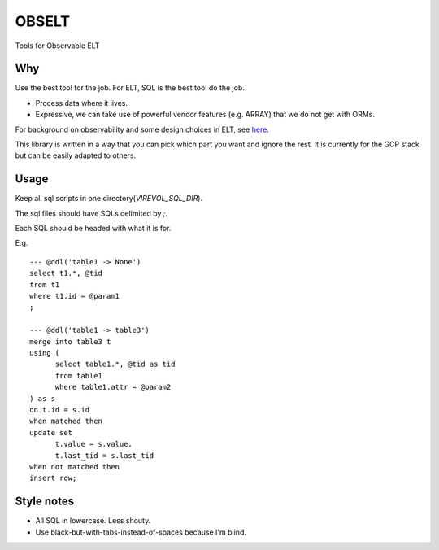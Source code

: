 
OBSELT
======

Tools for Observable ELT

Why
---
Use the best tool for the job.
For ELT, SQL is the best tool do the job.

- Process data where it lives.
- Expressive, we can take use of powerful vendor features (e.g. ARRAY) that we do not get with ORMs.

For background on observability and some design choices in ELT, see `here
<https://towardsdatascience.com/introducing-observable-self-documenting-elt-41aa8b124098/>`_.

This library is written in a way that you can pick which part you want and ignore the rest.
It is currently for the GCP stack but can be easily adapted to others.

Usage
-----
Keep all sql scripts in one directory(`VIREVOL_SQL_DIR`).

The sql files should have SQLs delimited by `;`.

Each SQL should be headed with what it is for.

E.g.

::

  --- @ddl('table1 -> None')
  select t1.*, @tid
  from t1
  where t1.id = @param1
  ;

  --- @ddl('table1 -> table3')
  merge into table3 t
  using (
  	select table1.*, @tid as tid
  	from table1
  	where table1.attr = @param2
  ) as s
  on t.id = s.id
  when matched then
  update set
  	t.value = s.value,
  	t.last_tid = s.last_tid
  when not matched then
  insert row;


Style notes
-----------
- All SQL in lowercase. Less shouty.
- Use black-but-with-tabs-instead-of-spaces because I'm blind.
